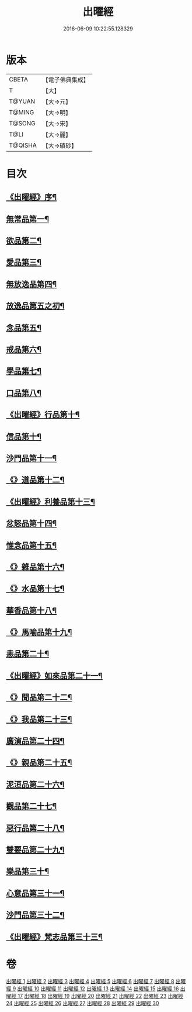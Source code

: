 #+TITLE: 出曜經 
#+DATE: 2016-06-09 10:22:55.128329

* 版本
 |     CBETA|【電子佛典集成】|
 |         T|【大】     |
 |    T@YUAN|【大→元】   |
 |    T@MING|【大→明】   |
 |    T@SONG|【大→宋】   |
 |      T@LI|【大→麗】   |
 |   T@QISHA|【大→磧砂】  |

* 目次
** [[file:KR6b0069_001.txt::001-0609b26][《出曜經》序¶]]
** [[file:KR6b0069_001.txt::001-0609c21][無常品第一¶]]
** [[file:KR6b0069_004.txt::004-0626c26][欲品第二¶]]
** [[file:KR6b0069_005.txt::005-0632b20][愛品第三¶]]
** [[file:KR6b0069_005.txt::005-0636c29][無放逸品第四¶]]
** [[file:KR6b0069_006.txt::006-0641c17][放逸品第五之初¶]]
** [[file:KR6b0069_008.txt::008-0649c5][念品第五¶]]
** [[file:KR6b0069_009.txt::009-0654c17][戒品第六¶]]
** [[file:KR6b0069_010.txt::010-0660a13][學品第七¶]]
** [[file:KR6b0069_010.txt::010-0663c18][口品第八¶]]
** [[file:KR6b0069_011.txt::011-0668a4][《出曜經》行品第十¶]]
** [[file:KR6b0069_012.txt::012-0672a16][信品第十¶]]
** [[file:KR6b0069_013.txt::013-0678a16][沙門品第十一¶]]
** [[file:KR6b0069_013.txt::013-0681b25][《》道品第十二¶]]
** [[file:KR6b0069_014.txt::014-0687b5][《出曜經》利養品第十三¶]]
** [[file:KR6b0069_016.txt::016-0693b18][忿怒品第十四¶]]
** [[file:KR6b0069_017.txt::017-0698b5][惟念品第十五¶]]
** [[file:KR6b0069_017.txt::017-0702b8][《》雜品第十六¶]]
** [[file:KR6b0069_018.txt::018-0706c7][《》水品第十七¶]]
** [[file:KR6b0069_019.txt::019-0708b27][華香品第十八¶]]
** [[file:KR6b0069_019.txt::019-0711b12][《》馬喻品第十九¶]]
** [[file:KR6b0069_020.txt::020-0713b5][恚品第二十¶]]
** [[file:KR6b0069_020.txt::020-0716b16][《出曜經》如來品第二十一¶]]
** [[file:KR6b0069_021.txt::021-0720c6][《》聞品第二十二¶]]
** [[file:KR6b0069_021.txt::021-0722b28][《》我品第二十三¶]]
** [[file:KR6b0069_022.txt::022-0724c21][廣演品第二十四¶]]
** [[file:KR6b0069_022.txt::022-0727b9][《》親品第二十五¶]]
** [[file:KR6b0069_023.txt::023-0730c5][泥洹品第二十六¶]]
** [[file:KR6b0069_024.txt::024-0736b5][觀品第二十七¶]]
** [[file:KR6b0069_025.txt::025-0741b23][惡行品第二十八¶]]
** [[file:KR6b0069_026.txt::026-0747c5][雙要品第二十九¶]]
** [[file:KR6b0069_027.txt::027-0753a9][樂品第三十¶]]
** [[file:KR6b0069_028.txt::028-0758c11][心意品第三十一¶]]
** [[file:KR6b0069_029.txt::029-0764c12][沙門品第三十二¶]]
** [[file:KR6b0069_029.txt::029-0768c14][《出曜經》梵志品第三十三¶]]

* 卷
[[file:KR6b0069_001.txt][出曜經 1]]
[[file:KR6b0069_002.txt][出曜經 2]]
[[file:KR6b0069_003.txt][出曜經 3]]
[[file:KR6b0069_004.txt][出曜經 4]]
[[file:KR6b0069_005.txt][出曜經 5]]
[[file:KR6b0069_006.txt][出曜經 6]]
[[file:KR6b0069_007.txt][出曜經 7]]
[[file:KR6b0069_008.txt][出曜經 8]]
[[file:KR6b0069_009.txt][出曜經 9]]
[[file:KR6b0069_010.txt][出曜經 10]]
[[file:KR6b0069_011.txt][出曜經 11]]
[[file:KR6b0069_012.txt][出曜經 12]]
[[file:KR6b0069_013.txt][出曜經 13]]
[[file:KR6b0069_014.txt][出曜經 14]]
[[file:KR6b0069_015.txt][出曜經 15]]
[[file:KR6b0069_016.txt][出曜經 16]]
[[file:KR6b0069_017.txt][出曜經 17]]
[[file:KR6b0069_018.txt][出曜經 18]]
[[file:KR6b0069_019.txt][出曜經 19]]
[[file:KR6b0069_020.txt][出曜經 20]]
[[file:KR6b0069_021.txt][出曜經 21]]
[[file:KR6b0069_022.txt][出曜經 22]]
[[file:KR6b0069_023.txt][出曜經 23]]
[[file:KR6b0069_024.txt][出曜經 24]]
[[file:KR6b0069_025.txt][出曜經 25]]
[[file:KR6b0069_026.txt][出曜經 26]]
[[file:KR6b0069_027.txt][出曜經 27]]
[[file:KR6b0069_028.txt][出曜經 28]]
[[file:KR6b0069_029.txt][出曜經 29]]
[[file:KR6b0069_030.txt][出曜經 30]]

